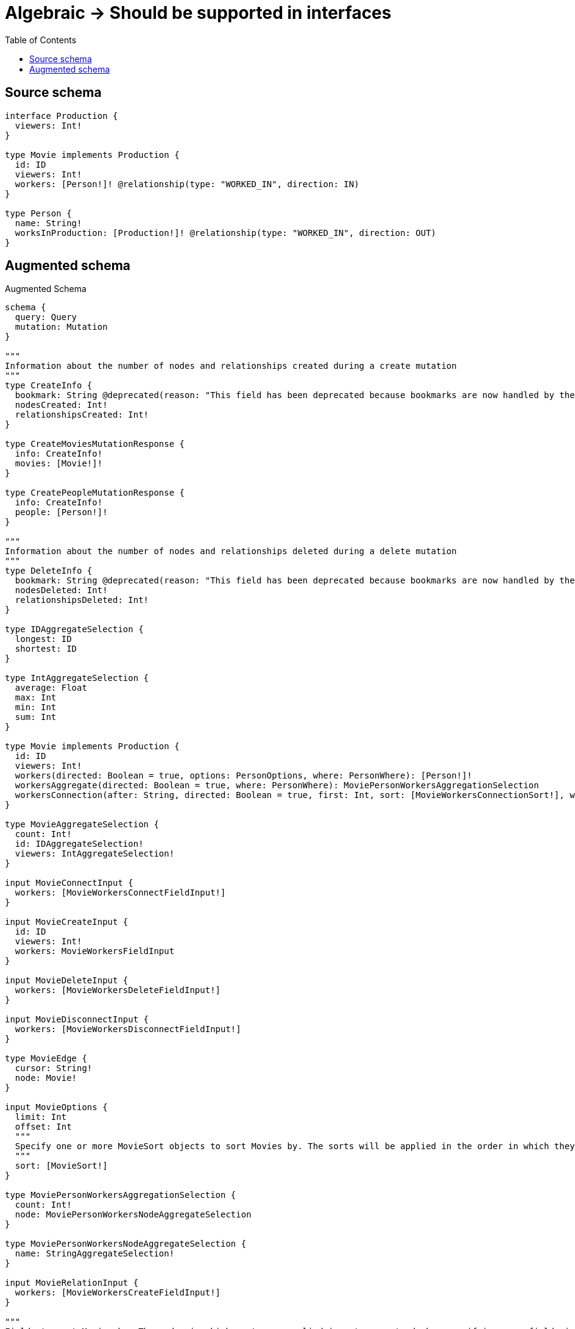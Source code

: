 :toc:

= Algebraic -> Should be supported in interfaces

== Source schema

[source,graphql,schema=true]
----
interface Production {
  viewers: Int!
}

type Movie implements Production {
  id: ID
  viewers: Int!
  workers: [Person!]! @relationship(type: "WORKED_IN", direction: IN)
}

type Person {
  name: String!
  worksInProduction: [Production!]! @relationship(type: "WORKED_IN", direction: OUT)
}
----

== Augmented schema

.Augmented Schema
[source,graphql]
----
schema {
  query: Query
  mutation: Mutation
}

"""
Information about the number of nodes and relationships created during a create mutation
"""
type CreateInfo {
  bookmark: String @deprecated(reason: "This field has been deprecated because bookmarks are now handled by the driver.")
  nodesCreated: Int!
  relationshipsCreated: Int!
}

type CreateMoviesMutationResponse {
  info: CreateInfo!
  movies: [Movie!]!
}

type CreatePeopleMutationResponse {
  info: CreateInfo!
  people: [Person!]!
}

"""
Information about the number of nodes and relationships deleted during a delete mutation
"""
type DeleteInfo {
  bookmark: String @deprecated(reason: "This field has been deprecated because bookmarks are now handled by the driver.")
  nodesDeleted: Int!
  relationshipsDeleted: Int!
}

type IDAggregateSelection {
  longest: ID
  shortest: ID
}

type IntAggregateSelection {
  average: Float
  max: Int
  min: Int
  sum: Int
}

type Movie implements Production {
  id: ID
  viewers: Int!
  workers(directed: Boolean = true, options: PersonOptions, where: PersonWhere): [Person!]!
  workersAggregate(directed: Boolean = true, where: PersonWhere): MoviePersonWorkersAggregationSelection
  workersConnection(after: String, directed: Boolean = true, first: Int, sort: [MovieWorkersConnectionSort!], where: MovieWorkersConnectionWhere): MovieWorkersConnection!
}

type MovieAggregateSelection {
  count: Int!
  id: IDAggregateSelection!
  viewers: IntAggregateSelection!
}

input MovieConnectInput {
  workers: [MovieWorkersConnectFieldInput!]
}

input MovieCreateInput {
  id: ID
  viewers: Int!
  workers: MovieWorkersFieldInput
}

input MovieDeleteInput {
  workers: [MovieWorkersDeleteFieldInput!]
}

input MovieDisconnectInput {
  workers: [MovieWorkersDisconnectFieldInput!]
}

type MovieEdge {
  cursor: String!
  node: Movie!
}

input MovieOptions {
  limit: Int
  offset: Int
  """
  Specify one or more MovieSort objects to sort Movies by. The sorts will be applied in the order in which they are arranged in the array.
  """
  sort: [MovieSort!]
}

type MoviePersonWorkersAggregationSelection {
  count: Int!
  node: MoviePersonWorkersNodeAggregateSelection
}

type MoviePersonWorkersNodeAggregateSelection {
  name: StringAggregateSelection!
}

input MovieRelationInput {
  workers: [MovieWorkersCreateFieldInput!]
}

"""
Fields to sort Movies by. The order in which sorts are applied is not guaranteed when specifying many fields in one MovieSort object.
"""
input MovieSort {
  id: SortDirection
  viewers: SortDirection
}

input MovieUpdateInput {
  id: ID
  viewers: Int
  viewers_DECREMENT: Int
  viewers_INCREMENT: Int
  workers: [MovieWorkersUpdateFieldInput!]
}

input MovieWhere {
  AND: [MovieWhere!]
  NOT: MovieWhere
  OR: [MovieWhere!]
  id: ID
  id_CONTAINS: ID
  id_ENDS_WITH: ID
  id_IN: [ID]
  id_NOT: ID @deprecated(reason: "Negation filters will be deprecated, use the NOT operator to achieve the same behavior")
  id_NOT_CONTAINS: ID @deprecated(reason: "Negation filters will be deprecated, use the NOT operator to achieve the same behavior")
  id_NOT_ENDS_WITH: ID @deprecated(reason: "Negation filters will be deprecated, use the NOT operator to achieve the same behavior")
  id_NOT_IN: [ID] @deprecated(reason: "Negation filters will be deprecated, use the NOT operator to achieve the same behavior")
  id_NOT_STARTS_WITH: ID @deprecated(reason: "Negation filters will be deprecated, use the NOT operator to achieve the same behavior")
  id_STARTS_WITH: ID
  viewers: Int
  viewers_GT: Int
  viewers_GTE: Int
  viewers_IN: [Int!]
  viewers_LT: Int
  viewers_LTE: Int
  viewers_NOT: Int @deprecated(reason: "Negation filters will be deprecated, use the NOT operator to achieve the same behavior")
  viewers_NOT_IN: [Int!] @deprecated(reason: "Negation filters will be deprecated, use the NOT operator to achieve the same behavior")
  workers: PersonWhere @deprecated(reason: "Use `workers_SOME` instead.")
  workersAggregate: MovieWorkersAggregateInput
  workersConnection: MovieWorkersConnectionWhere @deprecated(reason: "Use `workersConnection_SOME` instead.")
  """
  Return Movies where all of the related MovieWorkersConnections match this filter
  """
  workersConnection_ALL: MovieWorkersConnectionWhere
  """
  Return Movies where none of the related MovieWorkersConnections match this filter
  """
  workersConnection_NONE: MovieWorkersConnectionWhere
  workersConnection_NOT: MovieWorkersConnectionWhere @deprecated(reason: "Use `workersConnection_NONE` instead.")
  """
  Return Movies where one of the related MovieWorkersConnections match this filter
  """
  workersConnection_SINGLE: MovieWorkersConnectionWhere
  """
  Return Movies where some of the related MovieWorkersConnections match this filter
  """
  workersConnection_SOME: MovieWorkersConnectionWhere
  """Return Movies where all of the related People match this filter"""
  workers_ALL: PersonWhere
  """Return Movies where none of the related People match this filter"""
  workers_NONE: PersonWhere
  workers_NOT: PersonWhere @deprecated(reason: "Use `workers_NONE` instead.")
  """Return Movies where one of the related People match this filter"""
  workers_SINGLE: PersonWhere
  """Return Movies where some of the related People match this filter"""
  workers_SOME: PersonWhere
}

input MovieWorkersAggregateInput {
  AND: [MovieWorkersAggregateInput!]
  NOT: MovieWorkersAggregateInput
  OR: [MovieWorkersAggregateInput!]
  count: Int
  count_GT: Int
  count_GTE: Int
  count_LT: Int
  count_LTE: Int
  node: MovieWorkersNodeAggregationWhereInput
}

input MovieWorkersConnectFieldInput {
  connect: [PersonConnectInput!]
  """
  Whether or not to overwrite any matching relationship with the new properties.
  """
  overwrite: Boolean! = true
  where: PersonConnectWhere
}

type MovieWorkersConnection {
  edges: [MovieWorkersRelationship!]!
  pageInfo: PageInfo!
  totalCount: Int!
}

input MovieWorkersConnectionSort {
  node: PersonSort
}

input MovieWorkersConnectionWhere {
  AND: [MovieWorkersConnectionWhere!]
  NOT: MovieWorkersConnectionWhere
  OR: [MovieWorkersConnectionWhere!]
  node: PersonWhere
  node_NOT: PersonWhere @deprecated(reason: "Negation filters will be deprecated, use the NOT operator to achieve the same behavior")
}

input MovieWorkersCreateFieldInput {
  node: PersonCreateInput!
}

input MovieWorkersDeleteFieldInput {
  delete: PersonDeleteInput
  where: MovieWorkersConnectionWhere
}

input MovieWorkersDisconnectFieldInput {
  disconnect: PersonDisconnectInput
  where: MovieWorkersConnectionWhere
}

input MovieWorkersFieldInput {
  connect: [MovieWorkersConnectFieldInput!]
  create: [MovieWorkersCreateFieldInput!]
}

input MovieWorkersNodeAggregationWhereInput {
  AND: [MovieWorkersNodeAggregationWhereInput!]
  NOT: MovieWorkersNodeAggregationWhereInput
  OR: [MovieWorkersNodeAggregationWhereInput!]
  name_AVERAGE_EQUAL: Float @deprecated(reason: "Please use the explicit _LENGTH version for string aggregation.")
  name_AVERAGE_GT: Float @deprecated(reason: "Please use the explicit _LENGTH version for string aggregation.")
  name_AVERAGE_GTE: Float @deprecated(reason: "Please use the explicit _LENGTH version for string aggregation.")
  name_AVERAGE_LENGTH_EQUAL: Float
  name_AVERAGE_LENGTH_GT: Float
  name_AVERAGE_LENGTH_GTE: Float
  name_AVERAGE_LENGTH_LT: Float
  name_AVERAGE_LENGTH_LTE: Float
  name_AVERAGE_LT: Float @deprecated(reason: "Please use the explicit _LENGTH version for string aggregation.")
  name_AVERAGE_LTE: Float @deprecated(reason: "Please use the explicit _LENGTH version for string aggregation.")
  name_EQUAL: String @deprecated(reason: "Aggregation filters that are not relying on an aggregating function will be deprecated.")
  name_GT: Int @deprecated(reason: "Aggregation filters that are not relying on an aggregating function will be deprecated.")
  name_GTE: Int @deprecated(reason: "Aggregation filters that are not relying on an aggregating function will be deprecated.")
  name_LONGEST_EQUAL: Int @deprecated(reason: "Please use the explicit _LENGTH version for string aggregation.")
  name_LONGEST_GT: Int @deprecated(reason: "Please use the explicit _LENGTH version for string aggregation.")
  name_LONGEST_GTE: Int @deprecated(reason: "Please use the explicit _LENGTH version for string aggregation.")
  name_LONGEST_LENGTH_EQUAL: Int
  name_LONGEST_LENGTH_GT: Int
  name_LONGEST_LENGTH_GTE: Int
  name_LONGEST_LENGTH_LT: Int
  name_LONGEST_LENGTH_LTE: Int
  name_LONGEST_LT: Int @deprecated(reason: "Please use the explicit _LENGTH version for string aggregation.")
  name_LONGEST_LTE: Int @deprecated(reason: "Please use the explicit _LENGTH version for string aggregation.")
  name_LT: Int @deprecated(reason: "Aggregation filters that are not relying on an aggregating function will be deprecated.")
  name_LTE: Int @deprecated(reason: "Aggregation filters that are not relying on an aggregating function will be deprecated.")
  name_SHORTEST_EQUAL: Int @deprecated(reason: "Please use the explicit _LENGTH version for string aggregation.")
  name_SHORTEST_GT: Int @deprecated(reason: "Please use the explicit _LENGTH version for string aggregation.")
  name_SHORTEST_GTE: Int @deprecated(reason: "Please use the explicit _LENGTH version for string aggregation.")
  name_SHORTEST_LENGTH_EQUAL: Int
  name_SHORTEST_LENGTH_GT: Int
  name_SHORTEST_LENGTH_GTE: Int
  name_SHORTEST_LENGTH_LT: Int
  name_SHORTEST_LENGTH_LTE: Int
  name_SHORTEST_LT: Int @deprecated(reason: "Please use the explicit _LENGTH version for string aggregation.")
  name_SHORTEST_LTE: Int @deprecated(reason: "Please use the explicit _LENGTH version for string aggregation.")
}

type MovieWorkersRelationship {
  cursor: String!
  node: Person!
}

input MovieWorkersUpdateConnectionInput {
  node: PersonUpdateInput
}

input MovieWorkersUpdateFieldInput {
  connect: [MovieWorkersConnectFieldInput!]
  create: [MovieWorkersCreateFieldInput!]
  delete: [MovieWorkersDeleteFieldInput!]
  disconnect: [MovieWorkersDisconnectFieldInput!]
  update: MovieWorkersUpdateConnectionInput
  where: MovieWorkersConnectionWhere
}

type MoviesConnection {
  edges: [MovieEdge!]!
  pageInfo: PageInfo!
  totalCount: Int!
}

type Mutation {
  createMovies(input: [MovieCreateInput!]!): CreateMoviesMutationResponse!
  createPeople(input: [PersonCreateInput!]!): CreatePeopleMutationResponse!
  deleteMovies(delete: MovieDeleteInput, where: MovieWhere): DeleteInfo!
  deletePeople(delete: PersonDeleteInput, where: PersonWhere): DeleteInfo!
  updateMovies(connect: MovieConnectInput, create: MovieRelationInput, delete: MovieDeleteInput, disconnect: MovieDisconnectInput, update: MovieUpdateInput, where: MovieWhere): UpdateMoviesMutationResponse!
  updatePeople(connect: PersonConnectInput, create: PersonRelationInput, delete: PersonDeleteInput, disconnect: PersonDisconnectInput, update: PersonUpdateInput, where: PersonWhere): UpdatePeopleMutationResponse!
}

"""Pagination information (Relay)"""
type PageInfo {
  endCursor: String
  hasNextPage: Boolean!
  hasPreviousPage: Boolean!
  startCursor: String
}

type PeopleConnection {
  edges: [PersonEdge!]!
  pageInfo: PageInfo!
  totalCount: Int!
}

type Person {
  name: String!
  worksInProduction(directed: Boolean = true, options: ProductionOptions, where: ProductionWhere): [Production!]!
  worksInProductionAggregate(directed: Boolean = true, where: ProductionWhere): PersonProductionWorksInProductionAggregationSelection
  worksInProductionConnection(after: String, directed: Boolean = true, first: Int, sort: [PersonWorksInProductionConnectionSort!], where: PersonWorksInProductionConnectionWhere): PersonWorksInProductionConnection!
}

type PersonAggregateSelection {
  count: Int!
  name: StringAggregateSelection!
}

input PersonConnectInput {
  worksInProduction: [PersonWorksInProductionConnectFieldInput!]
}

input PersonConnectWhere {
  node: PersonWhere!
}

input PersonCreateInput {
  name: String!
  worksInProduction: PersonWorksInProductionFieldInput
}

input PersonDeleteInput {
  worksInProduction: [PersonWorksInProductionDeleteFieldInput!]
}

input PersonDisconnectInput {
  worksInProduction: [PersonWorksInProductionDisconnectFieldInput!]
}

type PersonEdge {
  cursor: String!
  node: Person!
}

input PersonOptions {
  limit: Int
  offset: Int
  """
  Specify one or more PersonSort objects to sort People by. The sorts will be applied in the order in which they are arranged in the array.
  """
  sort: [PersonSort!]
}

type PersonProductionWorksInProductionAggregationSelection {
  count: Int!
  node: PersonProductionWorksInProductionNodeAggregateSelection
}

type PersonProductionWorksInProductionNodeAggregateSelection {
  viewers: IntAggregateSelection!
}

input PersonRelationInput {
  worksInProduction: [PersonWorksInProductionCreateFieldInput!]
}

"""
Fields to sort People by. The order in which sorts are applied is not guaranteed when specifying many fields in one PersonSort object.
"""
input PersonSort {
  name: SortDirection
}

input PersonUpdateInput {
  name: String
  worksInProduction: [PersonWorksInProductionUpdateFieldInput!]
}

input PersonWhere {
  AND: [PersonWhere!]
  NOT: PersonWhere
  OR: [PersonWhere!]
  name: String
  name_CONTAINS: String
  name_ENDS_WITH: String
  name_IN: [String!]
  name_NOT: String @deprecated(reason: "Negation filters will be deprecated, use the NOT operator to achieve the same behavior")
  name_NOT_CONTAINS: String @deprecated(reason: "Negation filters will be deprecated, use the NOT operator to achieve the same behavior")
  name_NOT_ENDS_WITH: String @deprecated(reason: "Negation filters will be deprecated, use the NOT operator to achieve the same behavior")
  name_NOT_IN: [String!] @deprecated(reason: "Negation filters will be deprecated, use the NOT operator to achieve the same behavior")
  name_NOT_STARTS_WITH: String @deprecated(reason: "Negation filters will be deprecated, use the NOT operator to achieve the same behavior")
  name_STARTS_WITH: String
  worksInProduction: ProductionWhere @deprecated(reason: "Use `worksInProduction_SOME` instead.")
  worksInProductionConnection: PersonWorksInProductionConnectionWhere @deprecated(reason: "Use `worksInProductionConnection_SOME` instead.")
  """
  Return People where all of the related PersonWorksInProductionConnections match this filter
  """
  worksInProductionConnection_ALL: PersonWorksInProductionConnectionWhere
  """
  Return People where none of the related PersonWorksInProductionConnections match this filter
  """
  worksInProductionConnection_NONE: PersonWorksInProductionConnectionWhere
  worksInProductionConnection_NOT: PersonWorksInProductionConnectionWhere @deprecated(reason: "Use `worksInProductionConnection_NONE` instead.")
  """
  Return People where one of the related PersonWorksInProductionConnections match this filter
  """
  worksInProductionConnection_SINGLE: PersonWorksInProductionConnectionWhere
  """
  Return People where some of the related PersonWorksInProductionConnections match this filter
  """
  worksInProductionConnection_SOME: PersonWorksInProductionConnectionWhere
  """Return People where all of the related Productions match this filter"""
  worksInProduction_ALL: ProductionWhere
  """Return People where none of the related Productions match this filter"""
  worksInProduction_NONE: ProductionWhere
  worksInProduction_NOT: ProductionWhere @deprecated(reason: "Use `worksInProduction_NONE` instead.")
  """Return People where one of the related Productions match this filter"""
  worksInProduction_SINGLE: ProductionWhere
  """Return People where some of the related Productions match this filter"""
  worksInProduction_SOME: ProductionWhere
}

input PersonWorksInProductionConnectFieldInput {
  where: ProductionConnectWhere
}

type PersonWorksInProductionConnection {
  edges: [PersonWorksInProductionRelationship!]!
  pageInfo: PageInfo!
  totalCount: Int!
}

input PersonWorksInProductionConnectionSort {
  node: ProductionSort
}

input PersonWorksInProductionConnectionWhere {
  AND: [PersonWorksInProductionConnectionWhere!]
  NOT: PersonWorksInProductionConnectionWhere
  OR: [PersonWorksInProductionConnectionWhere!]
  node: ProductionWhere
  node_NOT: ProductionWhere @deprecated(reason: "Negation filters will be deprecated, use the NOT operator to achieve the same behavior")
}

input PersonWorksInProductionCreateFieldInput {
  node: ProductionCreateInput!
}

input PersonWorksInProductionDeleteFieldInput {
  where: PersonWorksInProductionConnectionWhere
}

input PersonWorksInProductionDisconnectFieldInput {
  where: PersonWorksInProductionConnectionWhere
}

input PersonWorksInProductionFieldInput {
  connect: [PersonWorksInProductionConnectFieldInput!]
  create: [PersonWorksInProductionCreateFieldInput!]
}

type PersonWorksInProductionRelationship {
  cursor: String!
  node: Production!
}

input PersonWorksInProductionUpdateConnectionInput {
  node: ProductionUpdateInput
}

input PersonWorksInProductionUpdateFieldInput {
  connect: [PersonWorksInProductionConnectFieldInput!]
  create: [PersonWorksInProductionCreateFieldInput!]
  delete: [PersonWorksInProductionDeleteFieldInput!]
  disconnect: [PersonWorksInProductionDisconnectFieldInput!]
  update: PersonWorksInProductionUpdateConnectionInput
  where: PersonWorksInProductionConnectionWhere
}

interface Production {
  viewers: Int!
}

type ProductionAggregateSelection {
  count: Int!
  viewers: IntAggregateSelection!
}

input ProductionConnectWhere {
  node: ProductionWhere!
}

input ProductionCreateInput {
  Movie: MovieCreateInput
}

type ProductionEdge {
  cursor: String!
  node: Production!
}

enum ProductionImplementation {
  Movie
}

input ProductionOptions {
  limit: Int
  offset: Int
  """
  Specify one or more ProductionSort objects to sort Productions by. The sorts will be applied in the order in which they are arranged in the array.
  """
  sort: [ProductionSort]
}

"""
Fields to sort Productions by. The order in which sorts are applied is not guaranteed when specifying many fields in one ProductionSort object.
"""
input ProductionSort {
  viewers: SortDirection
}

input ProductionUpdateInput {
  viewers: Int
  viewers_DECREMENT: Int
  viewers_INCREMENT: Int
}

input ProductionWhere {
  AND: [ProductionWhere!]
  NOT: ProductionWhere
  OR: [ProductionWhere!]
  typename_IN: [ProductionImplementation!]
  viewers: Int
  viewers_GT: Int
  viewers_GTE: Int
  viewers_IN: [Int!]
  viewers_LT: Int
  viewers_LTE: Int
  viewers_NOT: Int @deprecated(reason: "Negation filters will be deprecated, use the NOT operator to achieve the same behavior")
  viewers_NOT_IN: [Int!] @deprecated(reason: "Negation filters will be deprecated, use the NOT operator to achieve the same behavior")
}

type ProductionsConnection {
  edges: [ProductionEdge!]!
  pageInfo: PageInfo!
  totalCount: Int!
}

type Query {
  movies(options: MovieOptions, where: MovieWhere): [Movie!]!
  moviesAggregate(where: MovieWhere): MovieAggregateSelection!
  moviesConnection(after: String, first: Int, sort: [MovieSort], where: MovieWhere): MoviesConnection!
  people(options: PersonOptions, where: PersonWhere): [Person!]!
  peopleAggregate(where: PersonWhere): PersonAggregateSelection!
  peopleConnection(after: String, first: Int, sort: [PersonSort], where: PersonWhere): PeopleConnection!
  productions(options: ProductionOptions, where: ProductionWhere): [Production!]!
  productionsAggregate(where: ProductionWhere): ProductionAggregateSelection!
  productionsConnection(after: String, first: Int, sort: [ProductionSort], where: ProductionWhere): ProductionsConnection!
}

"""An enum for sorting in either ascending or descending order."""
enum SortDirection {
  """Sort by field values in ascending order."""
  ASC
  """Sort by field values in descending order."""
  DESC
}

type StringAggregateSelection {
  longest: String
  shortest: String
}

"""
Information about the number of nodes and relationships created and deleted during an update mutation
"""
type UpdateInfo {
  bookmark: String @deprecated(reason: "This field has been deprecated because bookmarks are now handled by the driver.")
  nodesCreated: Int!
  nodesDeleted: Int!
  relationshipsCreated: Int!
  relationshipsDeleted: Int!
}

type UpdateMoviesMutationResponse {
  info: UpdateInfo!
  movies: [Movie!]!
}

type UpdatePeopleMutationResponse {
  info: UpdateInfo!
  people: [Person!]!
}
----

'''
